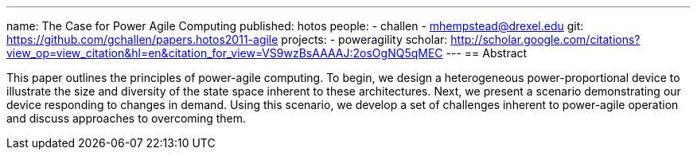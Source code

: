 ---
name: The Case for Power Agile Computing
published: hotos
people:
- challen
- mhempstead@drexel.edu
git: https://github.com/gchallen/papers.hotos2011-agile
projects:
- poweragility
scholar: http://scholar.google.com/citations?view_op=view_citation&hl=en&citation_for_view=VS9wzBsAAAAJ:2osOgNQ5qMEC
---
== Abstract

This paper outlines the principles of power-agile computing. To begin, we
design a heterogeneous power-proportional device to illustrate the size and
diversity of the state space inherent to these architectures. Next, we
present a scenario demonstrating our device responding to changes in demand.
Using this scenario, we develop a set of challenges inherent to power-agile
operation and discuss approaches to overcoming them.
